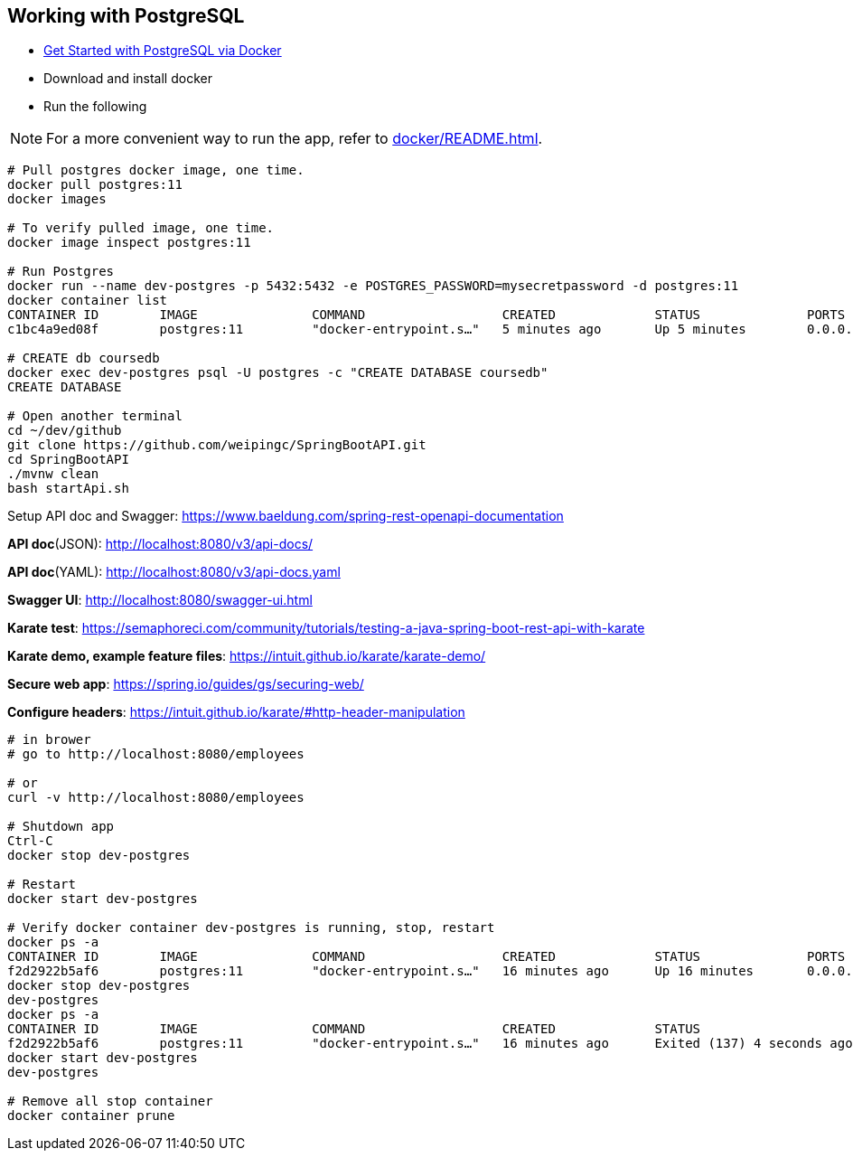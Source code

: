 
Working with PostgreSQL
-----------------------

 * https://developer.okta.com/blog/2019/02/20/spring-boot-with-postgresql-flyway-jsonb[Get Started with PostgreSQL via Docker]
 * Download and install docker
 * Run the following
 
[NOTE]
====
For a more convenient way to run the app, refer to <<docker/README.adoc#README>>. 
====

----
# Pull postgres docker image, one time.
docker pull postgres:11
docker images

# To verify pulled image, one time.
docker image inspect postgres:11

# Run Postgres
docker run --name dev-postgres -p 5432:5432 -e POSTGRES_PASSWORD=mysecretpassword -d postgres:11
docker container list
CONTAINER ID        IMAGE               COMMAND                  CREATED             STATUS              PORTS                    NAMES
c1bc4a9ed08f        postgres:11         "docker-entrypoint.s…"   5 minutes ago       Up 5 minutes        0.0.0.0:5432->5432/tcp   dev-postgres

# CREATE db coursedb
docker exec dev-postgres psql -U postgres -c "CREATE DATABASE coursedb"
CREATE DATABASE

# Open another terminal
cd ~/dev/github
git clone https://github.com/weipingc/SpringBootAPI.git
cd SpringBootAPI
./mvnw clean
bash startApi.sh
----
Setup API doc and Swagger: https://www.baeldung.com/spring-rest-openapi-documentation

*API doc*(JSON): http://localhost:8080/v3/api-docs/

*API doc*(YAML): http://localhost:8080/v3/api-docs.yaml

*Swagger UI*: http://localhost:8080/swagger-ui.html

*Karate test*: https://semaphoreci.com/community/tutorials/testing-a-java-spring-boot-rest-api-with-karate

*Karate demo, example feature files*: https://intuit.github.io/karate/karate-demo/

*Secure web app*: https://spring.io/guides/gs/securing-web/

*Configure headers*: https://intuit.github.io/karate/#http-header-manipulation
----
# in brower
# go to http://localhost:8080/employees

# or 
curl -v http://localhost:8080/employees

# Shutdown app
Ctrl-C
docker stop dev-postgres

# Restart
docker start dev-postgres

# Verify docker container dev-postgres is running, stop, restart
docker ps -a
CONTAINER ID        IMAGE               COMMAND                  CREATED             STATUS              PORTS                    NAMES
f2d2922b5af6        postgres:11         "docker-entrypoint.s…"   16 minutes ago      Up 16 minutes       0.0.0.0:5432->5432/tcp   dev-postgres
docker stop dev-postgres
dev-postgres
docker ps -a
CONTAINER ID        IMAGE               COMMAND                  CREATED             STATUS                       PORTS               NAMES
f2d2922b5af6        postgres:11         "docker-entrypoint.s…"   16 minutes ago      Exited (137) 4 seconds ago                       dev-postgres
docker start dev-postgres
dev-postgres

# Remove all stop container
docker container prune
----
